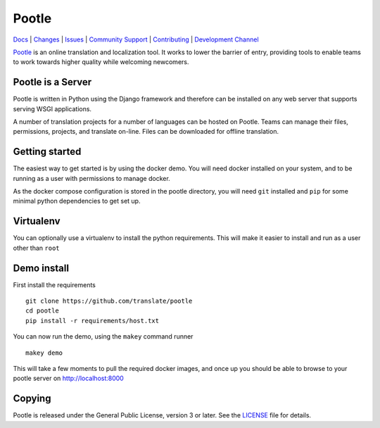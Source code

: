|logo| Pootle
=============

|chat| |build| |health| |coverage| |requirements|


.. Resources

`Docs <http://docs.translatehouse.org/projects/pootle/en/latest/>`_ |
`Changes <http://docs.translatehouse.org/projects/pootle/en/latest/releases/2.8.0.html>`_ |
`Issues <https://github.com/translate/pootle/issues>`_ |
`Community Support <https://gitter.im/translate/pootle>`_ |
`Contributing <https://github.com/translate/pootle/blob/master/CONTRIBUTING.rst>`_ |
`Development Channel <https://gitter.im/translate/dev>`_


`Pootle <http://pootle.translatehouse.org/>`_ is an online translation and
localization tool.  It works to lower the barrier of entry, providing tools to
enable teams to work towards higher quality while welcoming newcomers.


Pootle is a Server
------------------

Pootle is written in Python using the Django framework and therefore can be
installed on any web server that supports serving WSGI applications.

A number of translation projects for a number of languages can be hosted on
Pootle.  Teams can manage their files, permissions, projects, and translate
on-line.  Files can be downloaded for offline translation.


Getting started
---------------

The easiest way to get started is by using the docker demo. You will need docker
installed on your system, and to be running as a user with permissions to manage
docker.

As the docker compose configuration is stored in the pootle directory, you will
need ``git`` installed and ``pip`` for some minimal python dependencies to get
set up.


Virtualenv
----------

You can optionally use a virtualenv to install the python requirements. This
will make it easier to install and run as a user other than ``root``


Demo install
------------

First install the requirements

::

  git clone https://github.com/translate/pootle
  cd pootle
  pip install -r requirements/host.txt

You can now run the demo, using the ``makey`` command runner

::

  makey demo

This will take a few moments to pull the required docker images, and
once up you should be able to browse to your pootle server on
http://localhost:8000



Copying
-------

Pootle is released under the General Public License, version 3 or later. See
the `LICENSE <https://github.com/translate/pootle/blob/master/LICENSE>`_ file
for details.


.. |logo| image:: https://cdn.rawgit.com/translate/pootle/master/pootle/static/images/logo-color.svg
          :target: https://github.com/translate/pootle
          :align: bottom

.. |chat| image:: https://img.shields.io/gitter/room/translate/pootle.svg?style=flat-square
        :alt: Join the chat at https://gitter.im/translate/pootle
        :target: https://gitter.im/translate/pootle

.. |build| image:: https://img.shields.io/travis/translate/pootle/master.svg?style=flat-square
        :alt: Build Status
        :target: https://travis-ci.org/translate/pootle/branches

.. |health| image:: https://landscape.io/github/translate/pootle/master/landscape.svg?style=flat-square
        :target: https://landscape.io/github/translate/pootle/master
        :alt: Code Health

.. |coverage| image:: https://img.shields.io/codecov/c/github/translate/pootle/master.svg?style=flat-square
        :target: https://codecov.io/gh/translate/pootle/branch/master
        :alt: Test Coverage

.. |requirements| image:: https://img.shields.io/requires/github/translate/pootle/master.svg?style=flat-square
        :target: https://requires.io/github/translate/pootle/requirements/?branch=master
        :alt: Requirements
